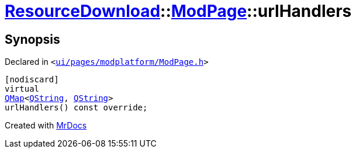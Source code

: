 [#ResourceDownload-ModPage-urlHandlers]
= xref:ResourceDownload.adoc[ResourceDownload]::xref:ResourceDownload/ModPage.adoc[ModPage]::urlHandlers
:relfileprefix: ../../
:mrdocs:


== Synopsis

Declared in `&lt;https://github.com/PrismLauncher/PrismLauncher/blob/develop/launcher/ui/pages/modplatform/ModPage.h#L49[ui&sol;pages&sol;modplatform&sol;ModPage&period;h]&gt;`

[source,cpp,subs="verbatim,replacements,macros,-callouts"]
----
[nodiscard]
virtual
xref:QMap.adoc[QMap]&lt;xref:QString.adoc[QString], xref:QString.adoc[QString]&gt;
urlHandlers() const override;
----



[.small]#Created with https://www.mrdocs.com[MrDocs]#
